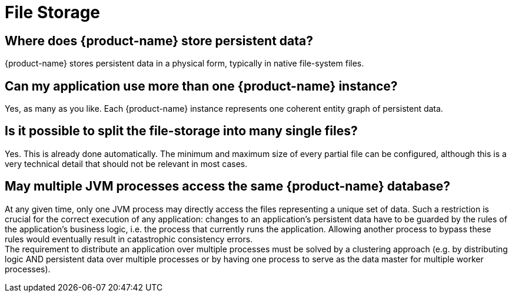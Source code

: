 = File Storage

== Where does {product-name} store persistent data?

{product-name} stores persistent data in a physical form, typically in native file-system files.

== Can my application use more than one {product-name} instance?

Yes, as many as you like.
Each {product-name} instance represents one coherent entity graph of persistent data.

== Is it possible to split the file-storage into many single files?

Yes.
This is already done automatically.
The minimum and maximum size of every partial file can be configured, although this is a very technical detail that should not be relevant in most cases.

== May multiple JVM processes access the same {product-name} database?

At any given time, only one JVM process may directly access the files representing a unique set of data.
Such a restriction is crucial for the correct execution of any application: changes to an application's persistent data have to be guarded by the rules of the application's business logic, i.e.
the process that currently runs the application.
Allowing another process to bypass these rules would eventually result in catastrophic consistency errors. +
The requirement to distribute an application over multiple processes must be solved by a clustering approach (e.g.
by distributing logic AND persistent data over multiple processes or by having one process to serve as the data master for multiple worker processes).
